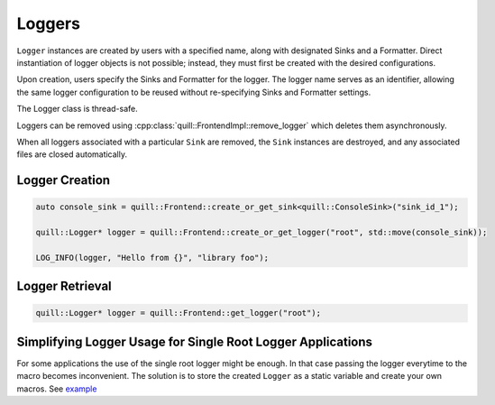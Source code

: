 .. title:: Loggers

Loggers
=======

``Logger`` instances are created by users with a specified name, along with designated Sinks and a Formatter. Direct instantiation of logger objects is not possible; instead, they must first be created with the desired configurations.

Upon creation, users specify the Sinks and Formatter for the logger. The logger name serves as an identifier, allowing the same logger configuration to be reused without re-specifying Sinks and Formatter settings.

The Logger class is thread-safe.

Loggers can be removed using :cpp:class:`quill::FrontendImpl::remove_logger` which deletes them asynchronously.

When all loggers associated with a particular ``Sink`` are removed, the ``Sink`` instances are destroyed, and any associated files are closed automatically.

Logger Creation
---------------

.. code:: cpp

     auto console_sink = quill::Frontend::create_or_get_sink<quill::ConsoleSink>("sink_id_1");

     quill::Logger* logger = quill::Frontend::create_or_get_logger("root", std::move(console_sink));

     LOG_INFO(logger, "Hello from {}", "library foo");

Logger Retrieval
----------------

.. code:: cpp

    quill::Logger* logger = quill::Frontend::get_logger("root");

Simplifying Logger Usage for Single Root Logger Applications
------------------------------------------------------------

For some applications the use of the single root logger might be enough. In that case passing the logger everytime
to the macro becomes inconvenient. The solution is to store the created ``Logger`` as a static variable and create your
own macros. See `example <https://github.com/odygrd/quill/blob/master/examples/recommended_usage/quill_wrapper/include/quill_wrapper/overwrite_macros.h>`_
